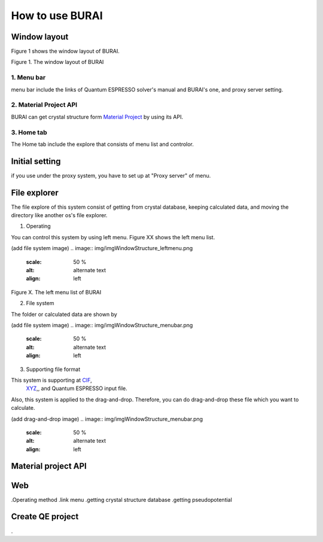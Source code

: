 How to use BURAI
================

Window layout
-------------
Figure 1 shows the window layout of BURAI.

.. image:: img/imgWindowStructure_window_all.png

Figure 1. The window layout of BURAI

1. Menu bar
^^^^^^^^^^^

menu bar include the links of Quantum ESPRESSO solver's manual and BURAI's one, and proxy server setting.

.. image:: img/imgWindowStructure_menubar.png
   :scale: 50 %
   :alt: alternate text
   :align: left


2. Material Project API
^^^^^^^^^^^^^^^^^^^^^^^

BURAI can get crystal structure form `Material Project <https://materialsproject.org/>`_ by using its API.

3. Home tab
^^^^^^^^^^^

The Home tab include the explore that consists of menu list and controlor. 

.. image:: img/imgWindowStructure_hometab.png


Initial setting
---------------


if you use under the proxy system, you have to set up at "Proxy server" of menu.

.. image:: img/imgWindowStructure_proxyServer.png
   :scale: 50 %
   :align: left



File explorer
-------------

The file explore of this system consist of getting from crystal database, keeping calculated data, and moving
the directory like another os's file explorer.


1. Operating

You can control this system by using left menu. Figure XX shows the left menu list.

(add file system image)
.. image:: img/imgWindowStructure_leftmenu.png
   :scale: 50 %
   :alt: alternate text
   :align: left
   
Figure X. The left menu list of BURAI


2. File system

The folder or calculated data are shown by 


(add file system image)
.. image:: img/imgWindowStructure_menubar.png
   :scale: 50 %
   :alt: alternate text
   :align: left


3. Supporting file format

This system is supporting at `CIF <https://en.wikipedia.org/wiki/Crystallographic_Information_File>`_,
 `XYZ <https://en.wikipedia.org/wiki/XYZ_file_format>`_,, and Quantum ESPRESSO input file.
Also, this system is applied to the drag-and-drop. Therefore, you can do drag-and-drop these file 
which you want to calculate.

(add drag-and-drop image)
.. image:: img/imgWindowStructure_menubar.png
   :scale: 50 %
   :alt: alternate text
   :align: left




Material project API
--------------------




Web
---
.Operating method
.link menu
.getting crystal structure database
.getting pseudopotential




Create QE project
-----------------
.



